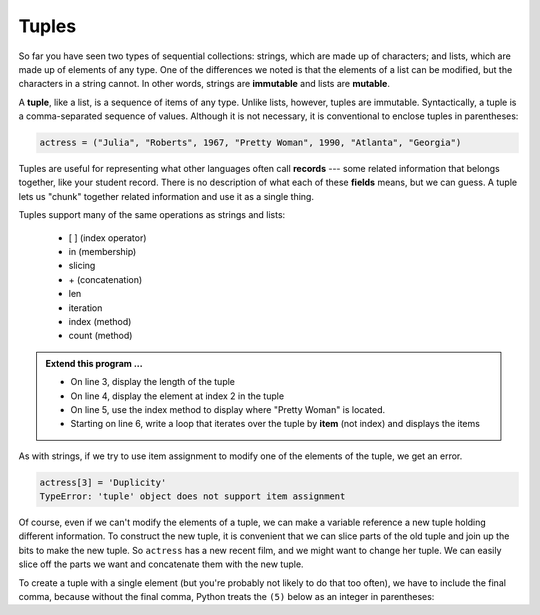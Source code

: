 ..  Copyright (C)  Brad Miller, David Ranum, Jeffrey Elkner, Peter Wentworth, Allen B. Downey, Chris
    Meyers, and Dario Mitchell.  Permission is granted to copy, distribute
    and/or modify this document under the terms of the GNU Free Documentation
    License, Version 1.3 or any later version published by the Free Software
    Foundation; with Invariant Sections being Forward, Prefaces, and
    Contributor List, no Front-Cover Texts, and no Back-Cover Texts.  A copy of
    the license is included in the section entitled "GNU Free Documentation
    License".

.. qnum::
   :prefix: list-26-
   :start: 1

.. index:: tuple, tuple; operations, immutable, collection; data type, collection; sequential, collection; heterogeneous

Tuples
------

So far you have seen two types of sequential collections: strings, which are made up of
characters; and lists, which are made up of elements of any type.  One of the
differences we noted is that the elements of a list can be modified, but the
characters in a string cannot. In other words, strings are **immutable** and
lists are **mutable**.

A **tuple**, like a list, is a sequence of items of any type. Unlike lists,
however, tuples are immutable. Syntactically, a tuple is a comma-separated
sequence of values.  Although it is not necessary, it is conventional to 
enclose tuples in parentheses:

.. sourcecode:: python

   actress = ("Julia", "Roberts", 1967, "Pretty Woman", 1990, "Atlanta", "Georgia")

Tuples are useful for representing what other languages often call **records** ---
some related information that belongs together, like your student record.  There is
no description of what each of these **fields** means, but we can guess.  A tuple
lets us "chunk" together related information and use it as a single thing.

Tuples support many of the same operations as strings and lists:
 
   * [ ] (index operator)
   * in (membership)
   * slicing
   * \+ (concatenation)
   * len
   * iteration
   * index (method)
   * count (method)

.. activecode:: tda

   actress = ("Julia", "Roberts", 1967, "Pretty Woman", 1990, "Atlanta", "Georgia")
   print(type(actress))

.. admonition:: Extend this program ...

   - On line 3, display the length of the tuple
   - On line 4, display the element at index 2 in the tuple
   - On line 5, use the index method to display where "Pretty Woman" is located.
   - Starting on line 6, write a loop that iterates over the tuple by **item** (not index) and displays the items


As with strings, if we try to use item assignment to modify one of the elements of the tuple, we get an error.

.. sourcecode:: python

   actress[3] = 'Duplicity'
   TypeError: 'tuple' object does not support item assignment

Of course, even if we can't modify the elements of a tuple, we can make a variable
reference a new tuple holding different information.  To construct the new tuple,
it is convenient that we can slice parts of the old tuple and join up the
bits to make the new tuple.  So ``actress`` has a new recent film, and we might want
to change her tuple.  We can easily slice off the parts we want and concatenate them with
the new tuple.

.. activecode:: tdb

   actress = ("Julia", "Roberts", 1967, "Pretty Woman", 1990, ""Atlanta", "Georgia")
   print(actress[2])
   print(actress[2:6])

   actress = actress[:3] + ("Duplicity", 2009) + actress[5:]
   print(actress)


To create a tuple with a single element (but you're probably not likely
to do that too often), we have to include the final comma, because without
the final comma, Python treats the ``(5)`` below as an integer in parentheses:

.. activecode:: tdc

   tup = (5,)
   print(type(tup))

   x = (5)
   print(type(x))
 

